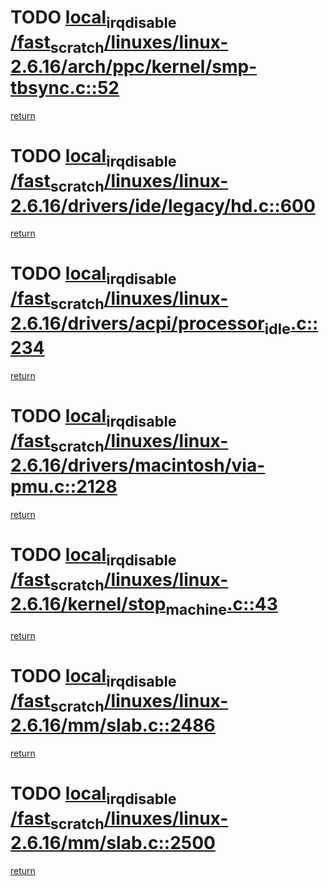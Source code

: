 * TODO [[view:/fast_scratch/linuxes/linux-2.6.16/arch/ppc/kernel/smp-tbsync.c::face=ovl-face1::linb=52::colb=1::cole=18][local_irq_disable /fast_scratch/linuxes/linux-2.6.16/arch/ppc/kernel/smp-tbsync.c::52]]
[[view:/fast_scratch/linuxes/linux-2.6.16/arch/ppc/kernel/smp-tbsync.c::face=ovl-face2::linb=68::colb=3::cole=9][return]]
* TODO [[view:/fast_scratch/linuxes/linux-2.6.16/drivers/ide/legacy/hd.c::face=ovl-face1::linb=600::colb=2::cole=19][local_irq_disable /fast_scratch/linuxes/linux-2.6.16/drivers/ide/legacy/hd.c::600]]
[[view:/fast_scratch/linuxes/linux-2.6.16/drivers/ide/legacy/hd.c::face=ovl-face2::linb=602::colb=2::cole=8][return]]
* TODO [[view:/fast_scratch/linuxes/linux-2.6.16/drivers/acpi/processor_idle.c::face=ovl-face1::linb=234::colb=1::cole=18][local_irq_disable /fast_scratch/linuxes/linux-2.6.16/drivers/acpi/processor_idle.c::234]]
[[view:/fast_scratch/linuxes/linux-2.6.16/drivers/acpi/processor_idle.c::face=ovl-face2::linb=251::colb=2::cole=8][return]]
* TODO [[view:/fast_scratch/linuxes/linux-2.6.16/drivers/macintosh/via-pmu.c::face=ovl-face1::linb=2128::colb=1::cole=18][local_irq_disable /fast_scratch/linuxes/linux-2.6.16/drivers/macintosh/via-pmu.c::2128]]
[[view:/fast_scratch/linuxes/linux-2.6.16/drivers/macintosh/via-pmu.c::face=ovl-face2::linb=2161::colb=1::cole=7][return]]
* TODO [[view:/fast_scratch/linuxes/linux-2.6.16/kernel/stop_machine.c::face=ovl-face1::linb=43::colb=3::cole=20][local_irq_disable /fast_scratch/linuxes/linux-2.6.16/kernel/stop_machine.c::43]]
[[view:/fast_scratch/linuxes/linux-2.6.16/kernel/stop_machine.c::face=ovl-face2::linb=73::colb=1::cole=7][return]]
* TODO [[view:/fast_scratch/linuxes/linux-2.6.16/mm/slab.c::face=ovl-face1::linb=2486::colb=2::cole=19][local_irq_disable /fast_scratch/linuxes/linux-2.6.16/mm/slab.c::2486]]
[[view:/fast_scratch/linuxes/linux-2.6.16/mm/slab.c::face=ovl-face2::linb=2495::colb=1::cole=7][return]]
* TODO [[view:/fast_scratch/linuxes/linux-2.6.16/mm/slab.c::face=ovl-face1::linb=2500::colb=2::cole=19][local_irq_disable /fast_scratch/linuxes/linux-2.6.16/mm/slab.c::2500]]
[[view:/fast_scratch/linuxes/linux-2.6.16/mm/slab.c::face=ovl-face2::linb=2501::colb=1::cole=7][return]]
